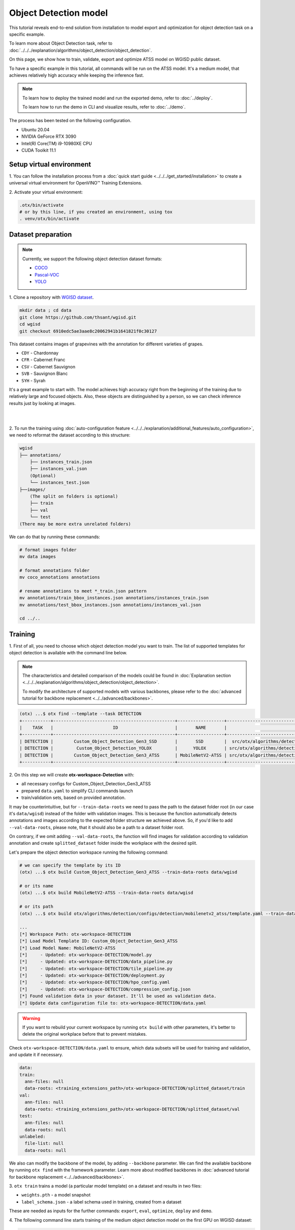 Object Detection model
======================

This tutorial reveals end-to-end solution from installation to model export and optimization for object detection task on a specific example.

To learn more about Object Detection task, refer to :doc:`../../../explanation/algorithms/object_detection/object_detection`.

On this page, we show how to train, validate, export and optimize ATSS model on WGISD public dataset.

To have a specific example in this tutorial, all commands will be run on the ATSS model. It's a medium model, that achieves relatively high accuracy while keeping the inference fast.

.. note::

  To learn how to deploy the trained model and run the exported demo, refer to :doc:`../deploy`.

  To learn how to run the demo in CLI and visualize results, refer to :doc:`../demo`.

The process has been tested on the following configuration.

- Ubuntu 20.04
- NVIDIA GeForce RTX 3090
- Intel(R) Core(TM) i9-10980XE CPU
- CUDA Toolkit 11.1



*************************
Setup virtual environment
*************************

1. You can follow the installation process from a :doc:`quick start guide <../../../get_started/installation>`
to create a universal virtual environment for OpenVINO™ Training Extensions.

2. Activate your virtual
environment:

.. code-block::

  .otx/bin/activate
  # or by this line, if you created an environment, using tox
  . venv/otx/bin/activate


.. _wgisd_dataset_descpiption:

***************************
Dataset preparation
***************************

..  note::

  Currently, we support the following object detection dataset formats:

  - `COCO <https://cocodataset.org/#format-data>`_
  - `Pascal-VOC <https://openvinotoolkit.github.io/datumaro/docs/formats/pascal_voc/>`_
  - `YOLO <https://openvinotoolkit.github.io/datumaro/docs/formats/yolo/>`_

1. Clone a repository with
`WGISD dataset <https://github.com/thsant/wgisd>`_.

.. code-block::

  mkdir data ; cd data
  git clone https://github.com/thsant/wgisd.git
  cd wgisd
  git checkout 6910edc5ae3aae8c20062941b1641821f0c30127


This dataset contains images of grapevines with the annotation for different varieties of grapes.

- ``CDY`` - Chardonnay
- ``CFR`` - Cabernet Franc
- ``CSV`` - Cabernet Sauvignon
- ``SVB`` - Sauvignon Blanc
- ``SYH`` - Syrah

It's a great example to start with. The model achieves high accuracy right from the beginning of the training due to relatively large and focused objects. Also, these objects are distinguished by a person, so we can check inference results just by looking at images.

|

.. image:: ../../../../../utils/images/wgisd_gt_sample.jpg
  :width: 600
  :alt: this image uploaded from this `source <https://github.com/thsant/wgisd/blob/master/data/CDY_2015.jpg>`_

|

2. To run the training using :doc:`auto-configuration feature <../../../explanation/additional_features/auto_configuration>`,
we need to reformat the dataset according to this structure:

.. code-block::

  wgisd
  ├── annotations/
      ├── instances_train.json
      ├── instances_val.json
      (Optional)
      └── instances_test.json
  ├──images/
      (The split on folders is optional)
      ├── train
      ├── val
      └── test
  (There may be more extra unrelated folders)

We can do that by running these commands:

.. code-block::

  # format images folder
  mv data images

  # format annotations folder
  mv coco_annotations annotations

  # rename annotations to meet *_train.json pattern
  mv annotations/train_bbox_instances.json annotations/instances_train.json
  mv annotations/test_bbox_instances.json annotations/instances_val.json

  cd ../..

*********
Training
*********

1. First of all, you need to choose which object detection model you want to train.
The list of supported templates for object detection is available with the command line below.

.. note::

  The characteristics and detailed comparison of the models could be found in :doc:`Explanation section <../../../explanation/algorithms/object_detection/object_detection>`.

  To modify the architecture of supported models with various backbones, please refer to the :doc:`advanced tutorial for backbone replacement <../../advanced/backbones>`.

.. code-block::

  (otx) ...$ otx find --template --task DETECTION
  +-----------+-----------------------------------------------+------------------+-------------------------------------------------------------------------------+
  |    TASK   |                       ID                      |       NAME       |                                   BASE PATH                                   |
  +-----------+-----------------------------------------------+------------------+-------------------------------------------------------------------------------+
  | DETECTION |        Custom_Object_Detection_Gen3_SSD       |       SSD        |  src/otx/algorithms/detection/configs/detection/mobilenetv2_ssd/template.yaml |
  | DETECTION |         Custom_Object_Detection_YOLOX         |      YOLOX       | src/otx/algorithms/detection/configs/detection/cspdarknet_yolox/template.yaml |
  | DETECTION |        Custom_Object_Detection_Gen3_ATSS      | MobileNetV2-ATSS | src/otx/algorithms/detection/configs/detection/mobilenetv2_atss/template.yaml |
  +-----------+-----------------------------------------------+------------------+-------------------------------------------------------------------------------+v

.. _detection_workspace:

2. On this step we will create **otx-workspace-Detection**
with:

- all necessary configs for Custom_Object_Detection_Gen3_ATSS
- prepared ``data.yaml`` to simplify CLI commands launch
- train/validation sets, based on provided annotation.

It may be counterintuitive, but for ``--train-data-roots`` we need to pass the path to the dataset folder root (in our case it's ``data/wgisd``) instead of the folder with validation images.
This is because the function automatically detects annotations and images according to the expected folder structure we achieved above.
So, if you'd like to add ``--val-data-roots``, please note, that it should also be a path to a dataset folder root.

On contrary, if we omit adding ``--val-data-roots``, the function will find images for validation according to validation annotation and create ``splitted_dataset`` folder inside the workplace with the desired split.

Let's prepare the object detection workspace running the following command:

.. code-block::

  # we can specify the template by its ID
  (otx) ...$ otx build Custom_Object_Detection_Gen3_ATSS --train-data-roots data/wgisd

  # or its name
  (otx) ...$ otx build MobileNetV2-ATSS --train-data-roots data/wgisd

  # or its path
  (otx) ...$ otx build otx/algorithms/detection/configs/detection/mobilenetv2_atss/template.yaml --train-data-roots data/wgisd

  ...
  [*] Workspace Path: otx-workspace-DETECTION
  [*] Load Model Template ID: Custom_Object_Detection_Gen3_ATSS
  [*] Load Model Name: MobileNetV2-ATSS
  [*]     - Updated: otx-workspace-DETECTION/model.py
  [*]     - Updated: otx-workspace-DETECTION/data_pipeline.py
  [*]     - Updated: otx-workspace-DETECTION/tile_pipeline.py
  [*]     - Updated: otx-workspace-DETECTION/deployment.py
  [*]     - Updated: otx-workspace-DETECTION/hpo_config.yaml
  [*]     - Updated: otx-workspace-DETECTION/compression_config.json
  [*] Found validation data in your dataset. It'll be used as validation data.
  [*] Update data configuration file to: otx-workspace-DETECTION/data.yaml



.. warning::

  If you want to rebuild your current workspace by running ``otx build`` with other parameters, it's better to delete the original workplace before that to prevent mistakes.

Check ``otx-workspace-DETECTION/data.yaml`` to ensure, which data subsets will be used for training and validation, and update it if necessary.

.. code-block::

  data:
  train:
    ann-files: null
    data-roots: <training_extensions_path>/otx-workspace-DETECTION/splitted_dataset/train
  val:
    ann-files: null
    data-roots: <training_extensions_path>/otx-workspace-DETECTION/splitted_dataset/val
  test:
    ann-files: null
    data-roots: null
  unlabeled:
    file-list: null
    data-roots: null


We also can modify the backbone of the model, by adding ``--backbone`` parameter.
We can find the available backbone by running ``otx find`` with the framework parameter.
Learn more about modified backbones in :doc:`advanced tutorial for backbone replacement <../../advanced/backbones>`.

3. ``otx train`` trains a model (a particular model template)
on a dataset and results in two files:

- ``weights.pth`` - a model snapshot
- ``label_schema.json`` - a label schema used in training, created from a dataset

These are needed as inputs for the further commands: ``export``, ``eval``,  ``optimize``,  ``deploy`` and ``demo``.


4. The following command line starts training of the medium object
detection model on the first GPU on WGISD dataset:

.. code-block::

  (otx) ...$ cd otx-workspace-DETECTION/
  (otx) ...$ otx train  --output ../outputs --workspace ../outputs/logs --gpus 1

To start multi-gpu training, list the indexes of GPUs you want to train on or omit `gpus` parameter, so training will run on all available GPUs.

4. ``(Optional)`` Additionally, we can tune training parameters such as batch size, learning rate, patience epochs or warm-up iterations.
Learn more about template-specific parameters using ``otx train params --help``.

It can be done by manually updating parameters in the ``template.yaml`` file in your workplace or via the command line.

For example, to decrease the batch size to 4, fix the number of epochs to 100 and disable early stopping, extend the command line above with the following line.

.. code-block::

                       params --learning_parameters.batch_size 4
                              --learning_parameters.num_iters 100 \
                              --learning_parameters.enable_early_stopping false


5. The training results are ``weights.pth`` and ``label_schema.json`` files that located in ``outputs`` folder,
while training logs can be found in the ``outputs/logs`` dir.

.. note::
  We also can visualize the training using ``Tensorboard`` as these logs are located in ``outputs/logs/tf_logs``.

.. code-block::

  ...
  2023-01-10 05:40:21,520 | INFO : Update Lr patience: 3
  2023-01-10 05:40:21,520 | INFO : Update Validation Interval: 2
  2023-01-10 05:40:21,520 | INFO : Update Early-Stop patience: 5
  2023-01-10 05:40:23,140 | INFO : Epoch [1][1/31]        lr: 1.333e-03, eta: 11 days, 14:44:47, time: 1.619, data_time: 0.961, memory: 4673, current_iters: 0, loss_cls: 1.1261, loss_bbox: 0.6514, loss_centerness: 0.6337, loss: 2.4112, grad_norm: 18.5789

  ...
  2023-01-10 05:52:33,985 | INFO : run task done.
  2023-01-10 05:52:35,682 | INFO : Inference completed
  2023-01-10 05:52:35,683 | INFO : called evaluate()
  2023-01-10 05:52:35,907 | INFO : F-measure after evaluation: 0.5487693710118504
  2023-01-10 05:52:35,907 | INFO : Evaluation completed
  Performance(score: 0.5487693710118504, dashboard: (1 metric groups))

The training time highly relies on the hardware characteristics, for example on 1 NVIDIA GeForce RTX 3090 the training took about 15 minutes.

After that, we have the PyTorch object detection model trained with OpenVINO™ Training Extensions, which we can use for evaliation, export, optimization and deployment.

***********
Validation
***********

1. ``otx eval`` runs evaluation of a
trained model on a particular dataset.

Eval function receives test annotation information and model snapshot, trained in previous step.
Please note, ``label_schema.json`` file contains meta information about the dataset and it should be located in the same folder as the model snapshot.

The default metric is F1 measure.

2. That's how we can evaluate the snapshot in ``outputs``
folder on WGISD dataset and save results to ``outputs/performance``:

.. code-block::

  (otx) ...$ otx eval --test-data-roots splitted_dataset/val \
                      --load-weights ../outputs/weights.pth \
                      --output ../outputs/


3. The output of ``../outputs/performance.json`` consists of
a dict with target metric name and its value.

.. code-block::

  {"f-measure": 0.5487693710118504}

4. ``Optional`` Additionally, we can tune evaluation parameters such as confidence threshold via the command line.
Learn more about template-specific parameters using ``otx eval params --help``.

For example, if there are too many False-Positive predictions (there we have a prediction, but don't have annotated object for it), we can suppress its number by increasing the confidence threshold as it is shown below.

Please note, by default, the optimal confidence threshold is detected based on validation results to maximize the final F1 metric. To set a custom confidence threshold, please disable ``result_based_confidence_threshold`` option.

.. code-block::

  (otx) ...$ otx eval --test-data-roots splitted_dataset/val \
                      --load-weights ../outputs/weights.pth \
                      --output ../outputs
                      params \
                      --postprocessing.confidence_threshold 0.5 \
                      --postprocessing.result_based_confidence_threshold false

  ...

  2023-01-10 06:21:04,254 | INFO : F-measure after evaluation: 0.514346439957492

*********
Export
*********

1. ``otx export`` exports a trained Pytorch `.pth` model to the OpenVINO™ Intermediate Representation (IR) format.
It allows to efficiently run it on Intel hardware, especially on CPU, using OpenVINO™ runtime.
Also, the resulting IR model is required to run POT optimization in the section below. IR model contains 2 files: ``openvino.xml`` for weights and ``openvino.bin`` for architecture.

2. That's how we can export the trained model ``../outputs/weights.pth``
from the previous section and save the exported model to the ``../outputs/openvino/`` folder.

.. code-block::

  (otx) ...$ otx export --load-weights ../outputs/weights.pth \
                        --output ../outputs/openvino/

  ...

  2023-01-10 06:23:41,621 | INFO : run task done.
  2023-01-10 06:23:41,630 | INFO : Exporting completed


3. We can check the accuracy of the IR model and the consistency between the exported model and the PyTorch model,
using ``otx eval`` and passing the IR model path to the ``--load-weights`` parameter.

.. code-block::

  (otx) ...$ otx eval --test-data-roots splitted_dataset/val \
                      --load-weights ../outputs/openvino/openvino.xml \
                      --output ../outputs

  ...
  2023-01-10 06:24:50,382 | INFO : Start OpenVINO inference
  2023-01-10 06:24:54,943 | INFO : OpenVINO inference completed
  2023-01-10 06:24:54,944 | INFO : Start OpenVINO metric evaluation
  2023-01-10 06:24:55,117 | INFO : OpenVINO metric evaluation completed
  Performance(score: 0.5487693710118504, dashboard: (1 metric groups))


*************
Optimization
*************

1. We can further optimize the model with ``otx optimize``.
It uses NNCF or POT depending on the model format.

``NNCF`` optimization is used for trained snapshots in a framework-specific format such as checkpoint (.pth) file from Pytorch. It starts accuracy-aware quantization based on the obtained weights from the training stage. Generally, we will see the same output as during training.

``POT`` optimization is used for models exported in the OpenVINO™ IR format. It decreases the floating-point precision to integer precision of the exported model by performing the post-training optimization.

The function results with the following files, which could be used to run :doc:`otx demo <../demo>` as well with PyTorch (`.pth`) and IR model (`.xml`):

- ``confidence_threshold``
- ``config.json``
- ``label_schema.json``
- ``openvino.bin``
- ``openvino.xml``

To learn more about optimization, refer to `NNCF repository <https://github.com/openvinotoolkit/nncf>`_.

2. Command example for optimizing a PyTorch model (`.pth`)
with OpenVINO NNCF.

.. code-block::

  (otx) ...$ otx optimize  --load-weights ../outputs/weights.pth \
                           --output ../outputs/nncf \
                           --output ../outputs/nncf

  ...

  2023-01-17 06:46:08,208 | INFO : run task done.
  2023-01-17 06:46:08,618 | INFO : Inference completed
  2023-01-17 06:46:08,618 | INFO : called evaluate()
  2023-01-17 06:46:08,829 | INFO : F-measure after evaluation: 0.5446735395189003
  2023-01-17 06:46:08,829 | INFO : Evaluation completed
  Performance(score: 0.5446735395189003, dashboard: (1 metric groups))


3.  Command example for optimizing OpenVINO™ model (.xml)
with OpenVINO™ POT.

.. code-block::

  (otx) ...$ otx optimize  --load-weights ../outputs/openvino/openvino.xml \
                           --output ../outputs/pot \
                           --output ../outputs/pot

  ...

  2023-01-10 06:29:46,751 | INFO : Loading OpenVINO OTXDetectionTask
  2023-01-10 06:29:47,685 | INFO : OpenVINO task initialization completed
  2023-01-10 06:29:47,685 | INFO : Start POT optimization
  2023-01-10 06:34:29,304 | INFO : POT optimization completed
  2023-01-10 06:34:29,419 | INFO : Start OpenVINO inference
  2023-01-10 06:34:33,275 | INFO : OpenVINO inference completed
  2023-01-10 06:34:33,275 | INFO : Start OpenVINO metric evaluation
  2023-01-10 06:34:33,451 | INFO : OpenVINO metric evaluation completed
  Performance(score: 0.5389435989256938, dashboard: (1 metric groups))

The optimization time highly relies on the hardware characteristics, for example on 1 NVIDIA GeForce RTX 3090 it took about 10 minutes.
Please note, that POT will take some time without logging to optimize the model.

4. Finally, we can also evaluate the optimized model by passing
it to the ``otx eval`` function.

Now we have fully trained, optimized and exported an efficient model representation ready-to-use object detection model.

The following tutorials provide further steps how to :doc:`deploy <../deploy>` and use your model in the :doc:`demonstration mode <../demo>` and visualize results.

